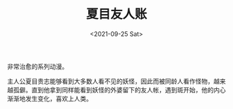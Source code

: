 #+TITLE: 夏目友人账
#+DATE: <2021-09-25 Sat>
#+TAGS[]: 动漫

非常治愈的系列动漫。

主人公夏目贵志能够看到大多数人看不见的妖怪，因此而被同龄人看作怪物，越来越孤僻。直到他拿到同样能看到妖怪的外婆留下的友人帐，遇到斑开始，他的内心渐渐地发生变化，喜欢上人类。

[[/images/natsume-1.jpg]] [[/images/natsume-2.jpg]]
[[/images/natsume-3.jpg]] [[/images/natsume-4.jpg]]
